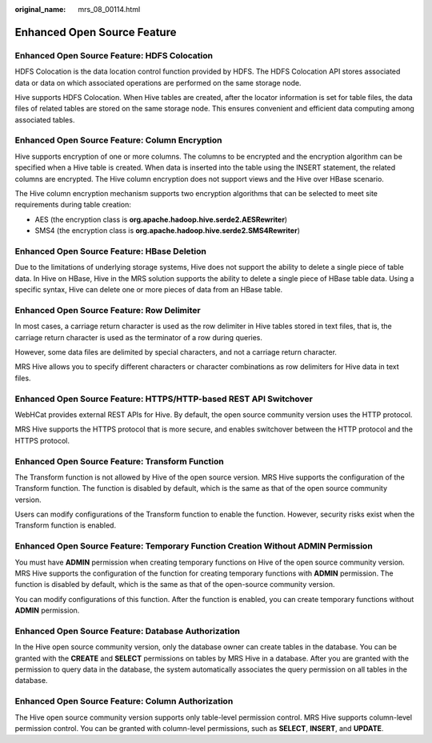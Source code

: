 :original_name: mrs_08_00114.html

.. _mrs_08_00114:

Enhanced Open Source Feature
============================

Enhanced Open Source Feature: HDFS Colocation
---------------------------------------------

HDFS Colocation is the data location control function provided by HDFS. The HDFS Colocation API stores associated data or data on which associated operations are performed on the same storage node.

Hive supports HDFS Colocation. When Hive tables are created, after the locator information is set for table files, the data files of related tables are stored on the same storage node. This ensures convenient and efficient data computing among associated tables.

Enhanced Open Source Feature: Column Encryption
-----------------------------------------------

Hive supports encryption of one or more columns. The columns to be encrypted and the encryption algorithm can be specified when a Hive table is created. When data is inserted into the table using the INSERT statement, the related columns are encrypted. The Hive column encryption does not support views and the Hive over HBase scenario.

The Hive column encryption mechanism supports two encryption algorithms that can be selected to meet site requirements during table creation:

-  AES (the encryption class is **org.apache.hadoop.hive.serde2.AESRewriter**)
-  SMS4 (the encryption class is **org.apache.hadoop.hive.serde2.SMS4Rewriter**)

Enhanced Open Source Feature: HBase Deletion
--------------------------------------------

Due to the limitations of underlying storage systems, Hive does not support the ability to delete a single piece of table data. In Hive on HBase, Hive in the MRS solution supports the ability to delete a single piece of HBase table data. Using a specific syntax, Hive can delete one or more pieces of data from an HBase table.

Enhanced Open Source Feature: Row Delimiter
-------------------------------------------

In most cases, a carriage return character is used as the row delimiter in Hive tables stored in text files, that is, the carriage return character is used as the terminator of a row during queries.

However, some data files are delimited by special characters, and not a carriage return character.

MRS Hive allows you to specify different characters or character combinations as row delimiters for Hive data in text files.

Enhanced Open Source Feature: HTTPS/HTTP-based REST API Switchover
------------------------------------------------------------------

WebHCat provides external REST APIs for Hive. By default, the open source community version uses the HTTP protocol.

MRS Hive supports the HTTPS protocol that is more secure, and enables switchover between the HTTP protocol and the HTTPS protocol.

Enhanced Open Source Feature: Transform Function
------------------------------------------------

The Transform function is not allowed by Hive of the open source version. MRS Hive supports the configuration of the Transform function. The function is disabled by default, which is the same as that of the open source community version.

Users can modify configurations of the Transform function to enable the function. However, security risks exist when the Transform function is enabled.

Enhanced Open Source Feature: Temporary Function Creation Without ADMIN Permission
----------------------------------------------------------------------------------

You must have **ADMIN** permission when creating temporary functions on Hive of the open source community version. MRS Hive supports the configuration of the function for creating temporary functions with **ADMIN** permission. The function is disabled by default, which is the same as that of the open-source community version.

You can modify configurations of this function. After the function is enabled, you can create temporary functions without **ADMIN** permission.

Enhanced Open Source Feature: Database Authorization
----------------------------------------------------

In the Hive open source community version, only the database owner can create tables in the database. You can be granted with the **CREATE** and **SELECT** permissions on tables by MRS Hive in a database. After you are granted with the permission to query data in the database, the system automatically associates the query permission on all tables in the database.

Enhanced Open Source Feature: Column Authorization
--------------------------------------------------

The Hive open source community version supports only table-level permission control. MRS Hive supports column-level permission control. You can be granted with column-level permissions, such as **SELECT**, **INSERT**, and **UPDATE**.
